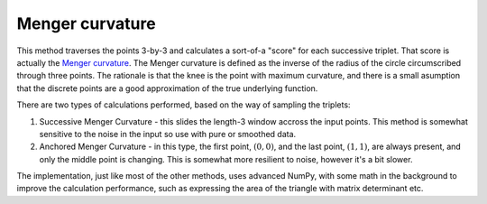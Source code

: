 Menger curvature
================

This method traverses the points 3-by-3 and calculates a sort-of-a "score" for each successive triplet. That score is actually the `Menger curvature <https://en.wikipedia.org/wiki/Menger_curvature>`_. The Menger curvature is defined as the inverse of the radius of the circle circumscribed through three points. The rationale is that the knee is the point with maximum curvature, and there is a small asumption that the discrete points are a good approximation of the true underlying function.

There are two types of calculations performed, based on the way of sampling the triplets:

#. Successive Menger Curvature - this slides the length-3 window accross the input points. This method is somewhat sensitive to the noise in the input so use with pure or smoothed data.
#. Anchored Menger Curvature - in this type, the first point, :math:`\left(0, 0\right)`, and the last point, :math:`\left(1, 1\right)`, are always present, and only the middle point is changing. This is somewhat more resilient to noise, however it's a bit slower.

The implementation, just like most of the other methods, uses advanced NumPy, with some math in the background to improve the calculation performance, such as expressing the area of the triangle with matrix determinant etc.